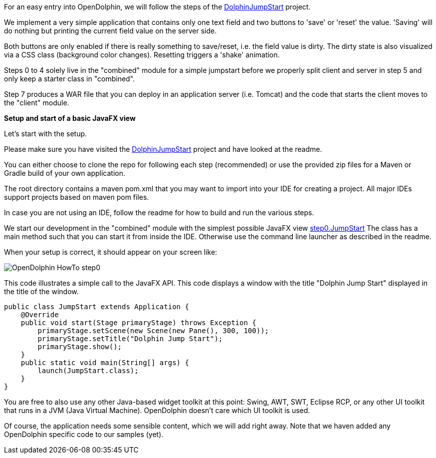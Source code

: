 // TODO add web client example and split
For an easy entry into OpenDolphin, we will follow the steps of the
link:https://github.com/canoo/DolphinJumpStart[DolphinJumpStart] project.

We implement a very simple application that contains only one text field and two buttons to 'save' or 'reset' the value.
'Saving' will do nothing but printing the current field value on the server side.

Both buttons are only enabled if there is really something to save/reset, i.e. the field value is dirty.
The dirty state is also visualized via a CSS class (background color changes). Resetting triggers a 'shake' animation.

Steps 0 to 4 solely live in the "combined" module for a simple jumpstart
before we properly split client and server in step 5 and only keep a starter class in "combined".

Step 7 produces a WAR file that you can deploy in an application server (i.e. Tomcat) and the code that starts the client
moves to the "client" module.

*Setup and start of a basic JavaFX view*

Let's start with the setup.

Please make sure you have visited the link:https://github.com/canoo/DolphinJumpStart[DolphinJumpStart] project
and have looked at the readme.

You can either choose to clone the repo for following each step (recommended)
or use the provided zip files for a Maven or Gradle build of your own application.

The root directory contains a maven pom.xml that you may want to import into your IDE for creating a project.
All major IDEs support projects based on maven pom files.

In case you are not using an IDE, follow the readme for how to build and run the various steps.

We start our development in the "combined" module with the simplest possible JavaFX view
link:https://github.com/canoo/DolphinJumpStart/blob/master/combined/src/main/java/step_0/JumpStart.java[step0.JumpStart]
The class has a main method such that you can start it from inside the IDE.
Otherwise use the command line launcher as described in the readme.

When your setup is correct, it should appear on your screen like:
// TODO we shouldn't include the images directory in each image reference, but it didn't work

image::./dolphin_pics/OpenDolphin-HowTo-step0.png[]

This code illustrates a simple call to the JavaFX API. This code displays a window with the title "Dolphin Jump Start"
displayed in the title of the window.
// TODO  Selecting parts of a document to include content from URI by tagged regions
// -a allow-uri-read, :allow-uri-read: :safe: unsafe

[source,java]
public class JumpStart extends Application {
    @Override
    public void start(Stage primaryStage) throws Exception {
        primaryStage.setScene(new Scene(new Pane(), 300, 100));
        primaryStage.setTitle("Dolphin Jump Start");
        primaryStage.show();
    }
    public static void main(String[] args) {
        launch(JumpStart.class);
    }
}

You are free to also use any other Java-based widget toolkit at this point:
Swing, AWT, SWT, Eclipse RCP, or any other UI toolkit that runs in a JVM (Java Virtual Machine).
OpenDolphin doesn't care which UI toolkit is used.

Of course, the application needs some sensible content, which we will add right away.
Note that we haven added any OpenDolphin specific code to our samples (yet).